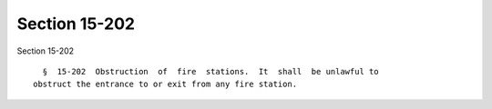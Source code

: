 Section 15-202
==============

Section 15-202 ::    
        
     
        §  15-202  Obstruction  of  fire  stations.  It  shall  be unlawful to
      obstruct the entrance to or exit from any fire station.
    
    
    
    
    
    
    